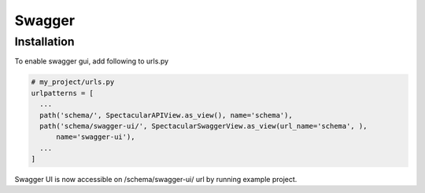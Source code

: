 Swagger
=======

Installation
------------

To enable swagger gui, add following to urls.py

.. code-block:: python

  # my_project/urls.py
  urlpatterns = [
    ...
    path('schema/', SpectacularAPIView.as_view(), name='schema'),
    path('schema/swagger-ui/', SpectacularSwaggerView.as_view(url_name='schema', ),
        name='swagger-ui'),
    ...
  ]


Swagger UI is now accessible on /schema/swagger-ui/ url by running example project.